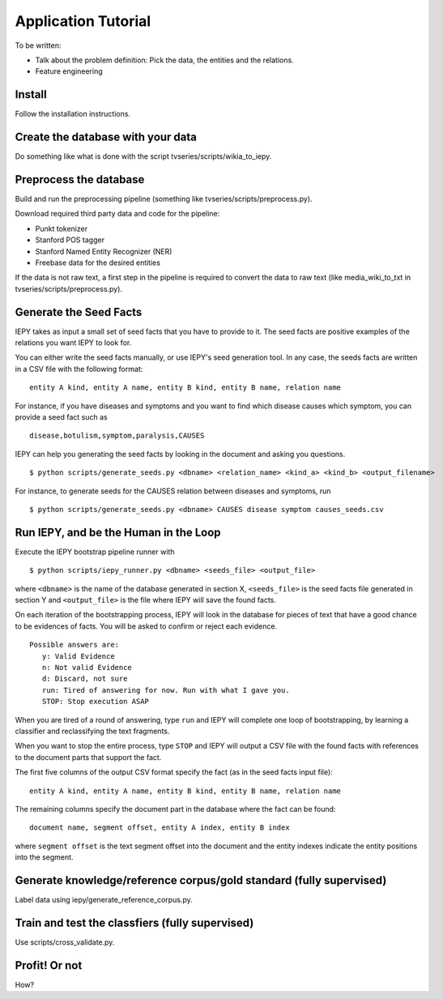 Application Tutorial
====================

To be written:

* Talk about the problem definition: Pick the data, the entities and the relations.
* Feature engineering


Install
-------

Follow the installation instructions.


Create the database with your data
----------------------------------

Do something like what is done with the script tvseries/scripts/wikia_to_iepy.


Preprocess the database
-----------------------

Build and run the preprocessing pipeline (something like 
tvseries/scripts/preprocess.py).

Download required third party data and code for the pipeline:

* Punkt tokenizer
* Stanford POS tagger
* Stanford Named Entity Recognizer (NER)
* Freebase data for the desired entities

If the data is not raw text, a first step in the pipeline is required to convert
the data to raw text (like media_wiki_to_txt in tvseries/scripts/preprocess.py).


Generate the Seed Facts
-----------------------

IEPY takes as input a small set of seed facts that you have to provide to it.
The seed facts are positive examples of the relations you want IEPY to look for.

You can either write the seed facts manually, or use IEPY's seed generation tool.
In any case, the seeds facts are written in a CSV file with the following format:

::

  entity A kind, entity A name, entity B kind, entity B name, relation name

For instance, if you have diseases and symptoms and you want to find which 
disease causes which symptom, you can provide a seed fact such as 

::

  disease,botulism,symptom,paralysis,CAUSES


IEPY can help you generating the seed facts by looking in the document and 
asking you questions.

::

  $ python scripts/generate_seeds.py <dbname> <relation_name> <kind_a> <kind_b> <output_filename>

For instance, to generate seeds for the CAUSES relation between diseases and 
symptoms, run

::

  $ python scripts/generate_seeds.py <dbname> CAUSES disease symptom causes_seeds.csv


Run IEPY, and be the Human in the Loop
--------------------------------------

Execute the IEPY bootstrap pipeline runner with

::

  $ python scripts/iepy_runner.py <dbname> <seeds_file> <output_file>


where ``<dbname>`` is the name of the database generated in section X, 
``<seeds_file>`` is the seed facts file generated in section Y and 
``<output_file>`` is the file where IEPY will save the found facts.

On each iteration of the bootstrapping process, IEPY will look in the database 
for pieces of text that have a good chance to be evidences of facts. You will be
asked to confirm or reject each evidence.

::

  Possible answers are:
     y: Valid Evidence
     n: Not valid Evidence
     d: Discard, not sure
     run: Tired of answering for now. Run with what I gave you.
     STOP: Stop execution ASAP

When you are tired of a round of answering, type ``run`` and IEPY will complete 
one loop of bootstrapping, by learning a classifier and reclassifying the text 
fragments.

When you want to stop the entire process, type ``STOP`` and IEPY will output a 
CSV file with the found facts with references to the document parts that support
the fact.

The first five columns of the output CSV format specify the fact (as in the seed
facts input file):

::

  entity A kind, entity A name, entity B kind, entity B name, relation name

The remaining columns specify the document part in the database where the fact
can be found:

::

  document name, segment offset, entity A index, entity B index

where ``segment offset`` is the text segment offset into the document and the 
entity indexes indicate the entity positions into the segment.


Generate knowledge/reference corpus/gold standard (fully supervised)
--------------------------------------------------------------------

Label data using iepy/generate_reference_corpus.py.


Train and test the classfiers (fully supervised)
------------------------------------------------

Use scripts/cross_validate.py.


Profit! Or not
--------------

How?

